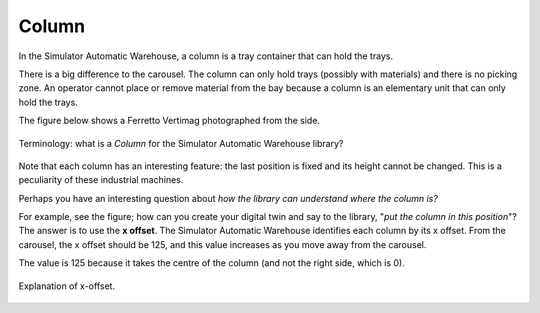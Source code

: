
.. _columns:

======
Column
======

In the Simulator Automatic Warehouse, a column is a tray container that can hold the trays.

There is a big difference to the carousel.
The column can only hold trays (possibly with materials) and there is no picking zone.
An operator cannot place or remove material from the bay because a column is an elementary unit that can only hold the trays.

The figure below shows a Ferretto Vertimag photographed from the side.

.. figure:: ../../../../_static/column/column.jpeg
   :scale: 15 %
   :align: center
   :alt: Column

   Terminology: what is a *Column* for the Simulator Automatic Warehouse library?

Note that each column has an interesting feature: the last position is fixed and its height cannot be changed.
This is a peculiarity of these industrial machines.

Perhaps you have an interesting question about *how the library can understand where the column is?*

For example, see the figure; how can you create your digital twin and say to the library, "*put the column in this position*"?
The answer is to use the **x offset**.
The Simulator Automatic Warehouse identifies each column by its x offset.
From the carousel, the x offset should be 125, and this value increases as you move away from the carousel.

The value is 125 because it takes the centre of the column (and not the right side, which is 0).

.. figure:: ../../../../_static/x-offset/x-offset.jpeg
   :scale: 20 %
   :align: center
   :alt: x-offset

   Explanation of x-offset.
